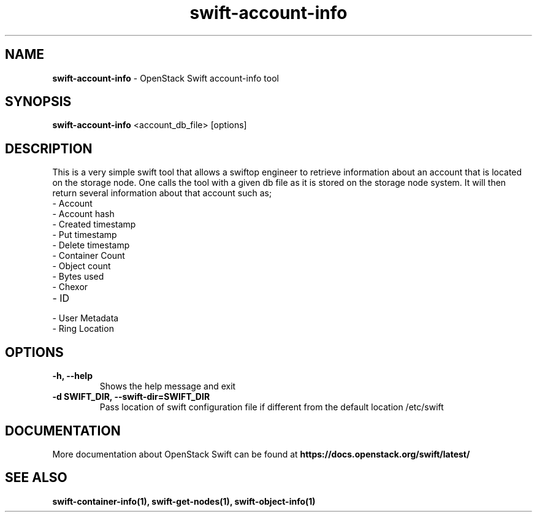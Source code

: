 .\"
.\" Author: Madhuri Kumari<madhuri.rai07@gmail.com>
.\"
.\" Licensed under the Apache License, Version 2.0 (the "License");
.\" you may not use this file except in compliance with the License.
.\" You may obtain a copy of the License at
.\"
.\"    http://www.apache.org/licenses/LICENSE-2.0
.\"
.\" Unless required by applicable law or agreed to in writing, software
.\" distributed under the License is distributed on an "AS IS" BASIS,
.\" WITHOUT WARRANTIES OR CONDITIONS OF ANY KIND, either express or
.\" implied.
.\" See the License for the specific language governing permissions and
.\" limitations under the License.
.\"
.TH swift-account-info 1 "10/25/2016" "Linux" "OpenStack Swift"

.SH NAME
.LP
.B swift-account-info
\- OpenStack Swift account-info tool

.SH SYNOPSIS
.LP
.B swift-account-info
<account_db_file> [options]

.SH DESCRIPTION
.PP
This is a very simple swift tool that allows a swiftop engineer to retrieve
information about an account that is located on the storage node. One calls
the tool with a given db file as it is stored on the storage node system.
It will then return several information about that account such as;

.PD 0
.IP  "- Account"
.IP  "- Account hash "
.IP  "- Created timestamp "
.IP  "- Put timestamp "
.IP  "- Delete timestamp "
.IP  "- Container Count "
.IP  "- Object count "
.IP  "- Bytes used "
.IP  "- Chexor "
.IP  "- ID"
.IP  "- User Metadata "
.IP  "- Ring Location"
.PD

.SH OPTIONS
.TP
\fB\-h, --help \fR
Shows the help message and exit
.TP
\fB\-d SWIFT_DIR, --swift-dir=SWIFT_DIR\fR
Pass location of swift configuration file if different from the default
location /etc/swift

.SH DOCUMENTATION
.LP
More documentation about OpenStack Swift can be found at
.BI https://docs.openstack.org/swift/latest/

.SH "SEE ALSO"

.BR swift-container-info(1),
.BR swift-get-nodes(1),
.BR swift-object-info(1)
